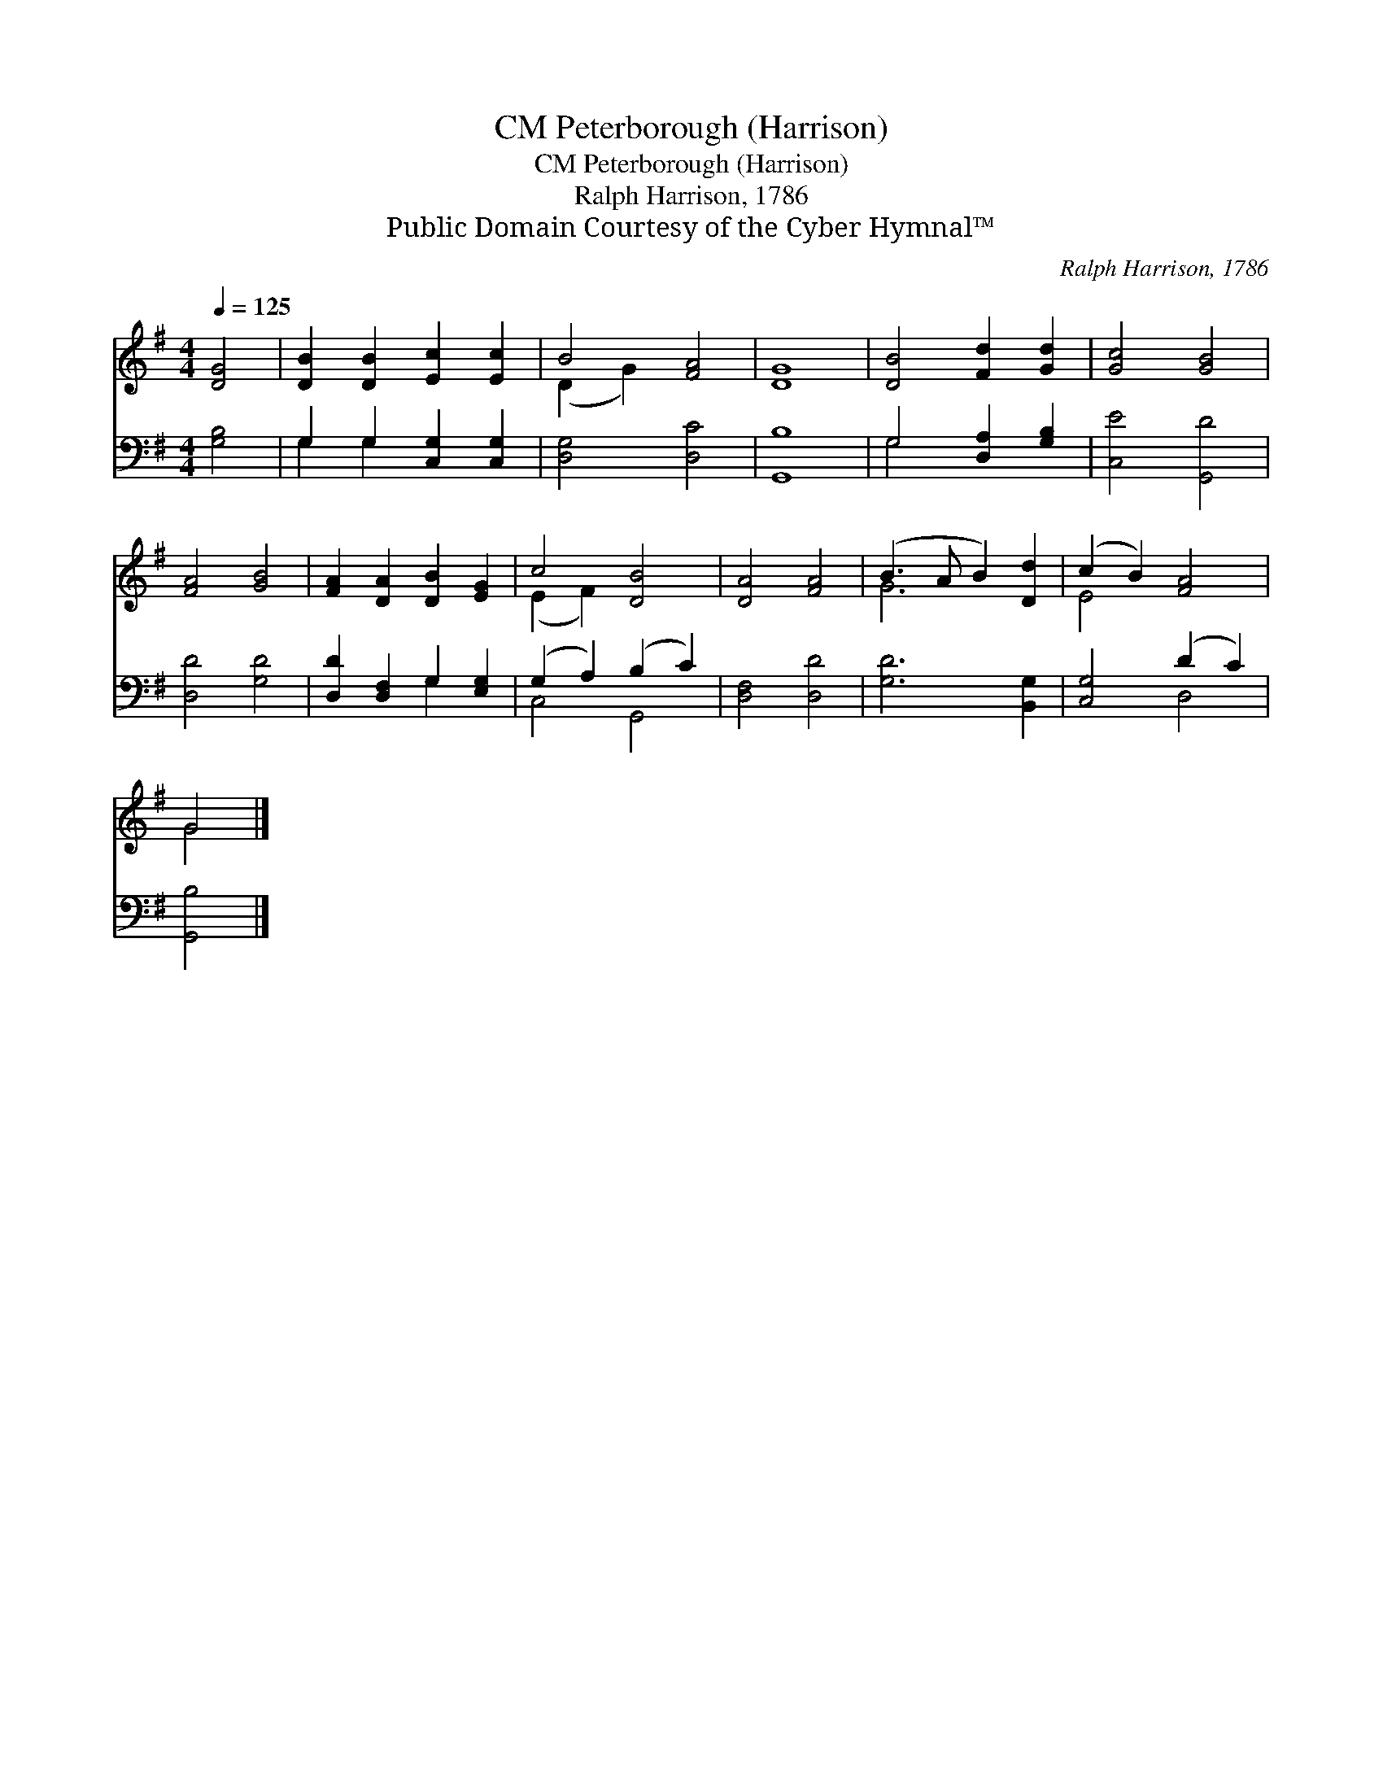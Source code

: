 X:1
T:Peterborough (Harrison), CM
T:Peterborough (Harrison), CM
T:Ralph Harrison, 1786
T:Public Domain Courtesy of the Cyber Hymnal™
C:Ralph Harrison, 1786
Z:Public Domain
Z:Courtesy of the Cyber Hymnal™
%%score ( 1 2 ) ( 3 4 )
L:1/8
Q:1/4=125
M:4/4
K:G
V:1 treble 
V:2 treble 
V:3 bass 
V:4 bass 
V:1
 [DG]4 | [DB]2 [DB]2 [Ec]2 [Ec]2 | B4 [FA]4 | [DG]8 | [DB]4 [Fd]2 [Gd]2 | [Gc]4 [GB]4 | %6
 [FA]4 [GB]4 | [FA]2 [DA]2 [DB]2 [EG]2 | c4 [DB]4 | [DA]4 [FA]4 | (B3 A B2) [Dd]2 | (c2 B2) [FA]4 | %12
 G4 |] %13
V:2
 x4 | x8 | (D2 G2) x4 | x8 | x8 | x8 | x8 | x8 | (E2 F2) x4 | x8 | G6 x2 | E4 x4 | G4 |] %13
V:3
 [G,B,]4 | G,2 G,2 [C,G,]2 [C,G,]2 | [D,G,]4 [D,C]4 | [G,,B,]8 | G,4 [D,A,]2 [G,B,]2 | %5
 [C,E]4 [G,,D]4 | [D,D]4 [G,D]4 | [D,D]2 [D,F,]2 G,2 [E,G,]2 | (G,2 A,2) (B,2 C2) | %9
 [D,F,]4 [D,D]4 | [G,D]6 [B,,G,]2 | [C,G,]4 (D2 C2) | [G,,B,]4 |] %13
V:4
 x4 | G,2 G,2 x4 | x8 | x8 | G,4 x4 | x8 | x8 | x4 G,2 x2 | C,4 G,,4 | x8 | x8 | x4 D,4 | x4 |] %13

